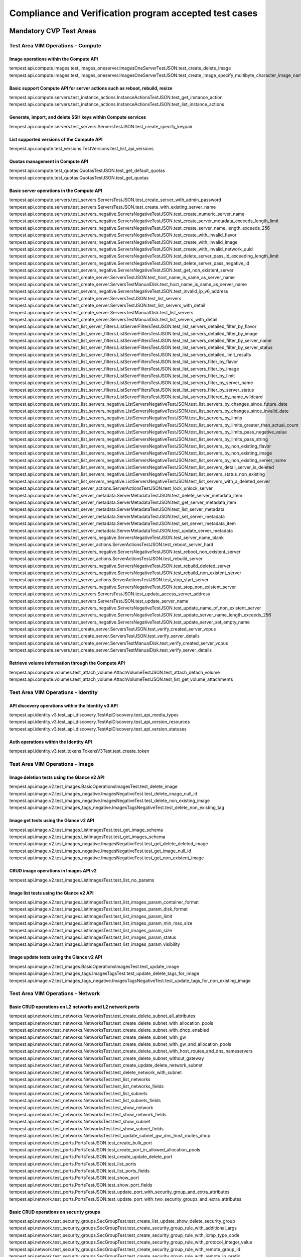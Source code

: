 .. This work is lit_snapshots_list_details_with_paramsensed under a Creative Commons Attribution 4.0 International License.
.. http://creativecommons.org/licenses/by/4.0
.. (c) Ericsson AB

=======================================================
Compliance and Verification program accepted test cases
=======================================================

  .. toctree::
     :maxdepth: 2


Mandatory CVP Test Areas
========================

----------------------------------
Test Area VIM Operations - Compute
----------------------------------

Image operations within the Compute API
---------------------------------------

| tempest.api.compute.images.test_images_oneserver.ImagesOneServerTestJSON.test_create_delete_image
| tempest.api.compute.images.test_images_oneserver.ImagesOneServerTestJSON.test_create_image_specify_multibyte_character_image_name


Basic support Compute API for server actions such as reboot, rebuild, resize
----------------------------------------------------------------------------

| tempest.api.compute.servers.test_instance_actions.InstanceActionsTestJSON.test_get_instance_action
| tempest.api.compute.servers.test_instance_actions.InstanceActionsTestJSON.test_list_instance_actions


Generate, import, and delete SSH keys within Compute services
-------------------------------------------------------------

| tempest.api.compute.servers.test_servers.ServersTestJSON.test_create_specify_keypair


List supported versions of the Compute API
------------------------------------------

| tempest.api.compute.test_versions.TestVersions.test_list_api_versions


Quotas management in Compute API
--------------------------------

| tempest.api.compute.test_quotas.QuotasTestJSON.test_get_default_quotas
| tempest.api.compute.test_quotas.QuotasTestJSON.test_get_quotas


Basic server operations in the Compute API
------------------------------------------

| tempest.api.compute.servers.test_servers.ServersTestJSON.test_create_server_with_admin_password
| tempest.api.compute.servers.test_servers.ServersTestJSON.test_create_with_existing_server_name
| tempest.api.compute.servers.test_servers_negative.ServersNegativeTestJSON.test_create_numeric_server_name
| tempest.api.compute.servers.test_servers_negative.ServersNegativeTestJSON.test_create_server_metadata_exceeds_length_limit
| tempest.api.compute.servers.test_servers_negative.ServersNegativeTestJSON.test_create_server_name_length_exceeds_256
| tempest.api.compute.servers.test_servers_negative.ServersNegativeTestJSON.test_create_with_invalid_flavor
| tempest.api.compute.servers.test_servers_negative.ServersNegativeTestJSON.test_create_with_invalid_image
| tempest.api.compute.servers.test_servers_negative.ServersNegativeTestJSON.test_create_with_invalid_network_uuid
| tempest.api.compute.servers.test_servers_negative.ServersNegativeTestJSON.test_delete_server_pass_id_exceeding_length_limit
| tempest.api.compute.servers.test_servers_negative.ServersNegativeTestJSON.test_delete_server_pass_negative_id
| tempest.api.compute.servers.test_servers_negative.ServersNegativeTestJSON.test_get_non_existent_server
| tempest.api.compute.servers.test_create_server.ServersTestJSON.test_host_name_is_same_as_server_name
| tempest.api.compute.servers.test_create_server.ServersTestManualDisk.test_host_name_is_same_as_server_name
| tempest.api.compute.servers.test_servers_negative.ServersNegativeTestJSON.test_invalid_ip_v6_address
| tempest.api.compute.servers.test_create_server.ServersTestJSON.test_list_servers
| tempest.api.compute.servers.test_create_server.ServersTestJSON.test_list_servers_with_detail
| tempest.api.compute.servers.test_create_server.ServersTestManualDisk.test_list_servers
| tempest.api.compute.servers.test_create_server.ServersTestManualDisk.test_list_servers_with_detail
| tempest.api.compute.servers.test_list_server_filters.ListServerFiltersTestJSON.test_list_servers_detailed_filter_by_flavor
| tempest.api.compute.servers.test_list_server_filters.ListServerFiltersTestJSON.test_list_servers_detailed_filter_by_image
| tempest.api.compute.servers.test_list_server_filters.ListServerFiltersTestJSON.test_list_servers_detailed_filter_by_server_name
| tempest.api.compute.servers.test_list_server_filters.ListServerFiltersTestJSON.test_list_servers_detailed_filter_by_server_status
| tempest.api.compute.servers.test_list_server_filters.ListServerFiltersTestJSON.test_list_servers_detailed_limit_results
| tempest.api.compute.servers.test_list_server_filters.ListServerFiltersTestJSON.test_list_servers_filter_by_flavor
| tempest.api.compute.servers.test_list_server_filters.ListServerFiltersTestJSON.test_list_servers_filter_by_image
| tempest.api.compute.servers.test_list_server_filters.ListServerFiltersTestJSON.test_list_servers_filter_by_limit
| tempest.api.compute.servers.test_list_server_filters.ListServerFiltersTestJSON.test_list_servers_filter_by_server_name
| tempest.api.compute.servers.test_list_server_filters.ListServerFiltersTestJSON.test_list_servers_filter_by_server_status
| tempest.api.compute.servers.test_list_server_filters.ListServerFiltersTestJSON.test_list_servers_filtered_by_name_wildcard
| tempest.api.compute.servers.test_list_servers_negative.ListServersNegativeTestJSON.test_list_servers_by_changes_since_future_date
| tempest.api.compute.servers.test_list_servers_negative.ListServersNegativeTestJSON.test_list_servers_by_changes_since_invalid_date
| tempest.api.compute.servers.test_list_servers_negative.ListServersNegativeTestJSON.test_list_servers_by_limits
| tempest.api.compute.servers.test_list_servers_negative.ListServersNegativeTestJSON.test_list_servers_by_limits_greater_than_actual_count
| tempest.api.compute.servers.test_list_servers_negative.ListServersNegativeTestJSON.test_list_servers_by_limits_pass_negative_value
| tempest.api.compute.servers.test_list_servers_negative.ListServersNegativeTestJSON.test_list_servers_by_limits_pass_string
| tempest.api.compute.servers.test_list_servers_negative.ListServersNegativeTestJSON.test_list_servers_by_non_existing_flavor
| tempest.api.compute.servers.test_list_servers_negative.ListServersNegativeTestJSON.test_list_servers_by_non_existing_image
| tempest.api.compute.servers.test_list_servers_negative.ListServersNegativeTestJSON.test_list_servers_by_non_existing_server_name
| tempest.api.compute.servers.test_list_servers_negative.ListServersNegativeTestJSON.test_list_servers_detail_server_is_deleted
| tempest.api.compute.servers.test_list_servers_negative.ListServersNegativeTestJSON.test_list_servers_status_non_existing
| tempest.api.compute.servers.test_list_servers_negative.ListServersNegativeTestJSON.test_list_servers_with_a_deleted_server
| tempest.api.compute.servers.test_server_actions.ServerActionsTestJSON.test_lock_unlock_server
| tempest.api.compute.servers.test_server_metadata.ServerMetadataTestJSON.test_delete_server_metadata_item
| tempest.api.compute.servers.test_server_metadata.ServerMetadataTestJSON.test_get_server_metadata_item
| tempest.api.compute.servers.test_server_metadata.ServerMetadataTestJSON.test_list_server_metadata
| tempest.api.compute.servers.test_server_metadata.ServerMetadataTestJSON.test_set_server_metadata
| tempest.api.compute.servers.test_server_metadata.ServerMetadataTestJSON.test_set_server_metadata_item
| tempest.api.compute.servers.test_server_metadata.ServerMetadataTestJSON.test_update_server_metadata
| tempest.api.compute.servers.test_servers_negative.ServersNegativeTestJSON.test_server_name_blank
| tempest.api.compute.servers.test_server_actions.ServerActionsTestJSON.test_reboot_server_hard
| tempest.api.compute.servers.test_servers_negative.ServersNegativeTestJSON.test_reboot_non_existent_server
| tempest.api.compute.servers.test_server_actions.ServerActionsTestJSON.test_rebuild_server
| tempest.api.compute.servers.test_servers_negative.ServersNegativeTestJSON.test_rebuild_deleted_server
| tempest.api.compute.servers.test_servers_negative.ServersNegativeTestJSON.test_rebuild_non_existent_server
| tempest.api.compute.servers.test_server_actions.ServerActionsTestJSON.test_stop_start_server
| tempest.api.compute.servers.test_servers_negative.ServersNegativeTestJSON.test_stop_non_existent_server
| tempest.api.compute.servers.test_servers.ServersTestJSON.test_update_access_server_address
| tempest.api.compute.servers.test_servers.ServersTestJSON.test_update_server_name
| tempest.api.compute.servers.test_servers_negative.ServersNegativeTestJSON.test_update_name_of_non_existent_server
| tempest.api.compute.servers.test_servers_negative.ServersNegativeTestJSON.test_update_server_name_length_exceeds_256
| tempest.api.compute.servers.test_servers_negative.ServersNegativeTestJSON.test_update_server_set_empty_name
| tempest.api.compute.servers.test_create_server.ServersTestJSON.test_verify_created_server_vcpus
| tempest.api.compute.servers.test_create_server.ServersTestJSON.test_verify_server_details
| tempest.api.compute.servers.test_create_server.ServersTestManualDisk.test_verify_created_server_vcpus
| tempest.api.compute.servers.test_create_server.ServersTestManualDisk.test_verify_server_details


Retrieve volume information through the Compute API
---------------------------------------------------

| tempest.api.compute.volumes.test_attach_volume.AttachVolumeTestJSON.test_attach_detach_volume
| tempest.api.compute.volumes.test_attach_volume.AttachVolumeTestJSON.test_list_get_volume_attachments



-----------------------------------
Test Area VIM Operations - Identity
-----------------------------------

API discovery operations within the Identity v3 API
---------------------------------------------------

| tempest.api.identity.v3.test_api_discovery.TestApiDiscovery.test_api_media_types
| tempest.api.identity.v3.test_api_discovery.TestApiDiscovery.test_api_version_resources
| tempest.api.identity.v3.test_api_discovery.TestApiDiscovery.test_api_version_statuses


Auth operations within the Identity API
---------------------------------------

| tempest.api.identity.v3.test_tokens.TokensV3Test.test_create_token


--------------------------------
Test Area VIM Operations - Image
--------------------------------

Image deletion tests using the Glance v2 API
--------------------------------------------

| tempest.api.image.v2.test_images.BasicOperationsImagesTest.test_delete_image
| tempest.api.image.v2.test_images_negative.ImagesNegativeTest.test_delete_image_null_id
| tempest.api.image.v2.test_images_negative.ImagesNegativeTest.test_delete_non_existing_image
| tempest.api.image.v2.test_images_tags_negative.ImagesTagsNegativeTest.test_delete_non_existing_tag


Image get tests using the Glance v2 API
---------------------------------------

| tempest.api.image.v2.test_images.ListImagesTest.test_get_image_schema
| tempest.api.image.v2.test_images.ListImagesTest.test_get_images_schema
| tempest.api.image.v2.test_images_negative.ImagesNegativeTest.test_get_delete_deleted_image
| tempest.api.image.v2.test_images_negative.ImagesNegativeTest.test_get_image_null_id
| tempest.api.image.v2.test_images_negative.ImagesNegativeTest.test_get_non_existent_image


CRUD image operations in Images API v2
--------------------------------------

| tempest.api.image.v2.test_images.ListImagesTest.test_list_no_params


Image list tests using the Glance v2 API
----------------------------------------

| tempest.api.image.v2.test_images.ListImagesTest.test_list_images_param_container_format
| tempest.api.image.v2.test_images.ListImagesTest.test_list_images_param_disk_format
| tempest.api.image.v2.test_images.ListImagesTest.test_list_images_param_limit
| tempest.api.image.v2.test_images.ListImagesTest.test_list_images_param_min_max_size
| tempest.api.image.v2.test_images.ListImagesTest.test_list_images_param_size
| tempest.api.image.v2.test_images.ListImagesTest.test_list_images_param_status
| tempest.api.image.v2.test_images.ListImagesTest.test_list_images_param_visibility


Image update tests using the Glance v2 API
------------------------------------------

| tempest.api.image.v2.test_images.BasicOperationsImagesTest.test_update_image
| tempest.api.image.v2.test_images_tags.ImagesTagsTest.test_update_delete_tags_for_image
| tempest.api.image.v2.test_images_tags_negative.ImagesTagsNegativeTest.test_update_tags_for_non_existing_image


----------------------------------
Test Area VIM Operations - Network
----------------------------------

Basic CRUD operations on L2 networks and L2 network ports
---------------------------------------------------------

| tempest.api.network.test_networks.NetworksTest.test_create_delete_subnet_all_attributes
| tempest.api.network.test_networks.NetworksTest.test_create_delete_subnet_with_allocation_pools
| tempest.api.network.test_networks.NetworksTest.test_create_delete_subnet_with_dhcp_enabled
| tempest.api.network.test_networks.NetworksTest.test_create_delete_subnet_with_gw
| tempest.api.network.test_networks.NetworksTest.test_create_delete_subnet_with_gw_and_allocation_pools
| tempest.api.network.test_networks.NetworksTest.test_create_delete_subnet_with_host_routes_and_dns_nameservers
| tempest.api.network.test_networks.NetworksTest.test_create_delete_subnet_without_gateway
| tempest.api.network.test_networks.NetworksTest.test_create_update_delete_network_subnet
| tempest.api.network.test_networks.NetworksTest.test_delete_network_with_subnet
| tempest.api.network.test_networks.NetworksTest.test_list_networks
| tempest.api.network.test_networks.NetworksTest.test_list_networks_fields
| tempest.api.network.test_networks.NetworksTest.test_list_subnets
| tempest.api.network.test_networks.NetworksTest.test_list_subnets_fields
| tempest.api.network.test_networks.NetworksTest.test_show_network
| tempest.api.network.test_networks.NetworksTest.test_show_network_fields
| tempest.api.network.test_networks.NetworksTest.test_show_subnet
| tempest.api.network.test_networks.NetworksTest.test_show_subnet_fields
| tempest.api.network.test_networks.NetworksTest.test_update_subnet_gw_dns_host_routes_dhcp
| tempest.api.network.test_ports.PortsTestJSON.test_create_bulk_port
| tempest.api.network.test_ports.PortsTestJSON.test_create_port_in_allowed_allocation_pools
| tempest.api.network.test_ports.PortsTestJSON.test_create_update_delete_port
| tempest.api.network.test_ports.PortsTestJSON.test_list_ports
| tempest.api.network.test_ports.PortsTestJSON.test_list_ports_fields
| tempest.api.network.test_ports.PortsTestJSON.test_show_port
| tempest.api.network.test_ports.PortsTestJSON.test_show_port_fields
| tempest.api.network.test_ports.PortsTestJSON.test_update_port_with_security_group_and_extra_attributes
| tempest.api.network.test_ports.PortsTestJSON.test_update_port_with_two_security_groups_and_extra_attributes


Basic CRUD operations on security groups
----------------------------------------

| tempest.api.network.test_security_groups.SecGroupTest.test_create_list_update_show_delete_security_group
| tempest.api.network.test_security_groups.SecGroupTest.test_create_security_group_rule_with_additional_args
| tempest.api.network.test_security_groups.SecGroupTest.test_create_security_group_rule_with_icmp_type_code
| tempest.api.network.test_security_groups.SecGroupTest.test_create_security_group_rule_with_protocol_integer_value
| tempest.api.network.test_security_groups.SecGroupTest.test_create_security_group_rule_with_remote_group_id
| tempest.api.network.test_security_groups.SecGroupTest.test_create_security_group_rule_with_remote_ip_prefix
| tempest.api.network.test_security_groups.SecGroupTest.test_create_show_delete_security_group_rule
| tempest.api.network.test_security_groups.SecGroupTest.test_list_security_groups
| tempest.api.network.test_security_groups_negative.NegativeSecGroupTest.test_create_additional_default_security_group_fails
| tempest.api.network.test_security_groups_negative.NegativeSecGroupTest.test_create_duplicate_security_group_rule_fails
| tempest.api.network.test_security_groups_negative.NegativeSecGroupTest.test_create_security_group_rule_with_bad_ethertype
| tempest.api.network.test_security_groups_negative.NegativeSecGroupTest.test_create_security_group_rule_with_bad_protocol
| tempest.api.network.test_security_groups_negative.NegativeSecGroupTest.test_create_security_group_rule_with_bad_remote_ip_prefix
| tempest.api.network.test_security_groups_negative.NegativeSecGroupTest.test_create_security_group_rule_with_invalid_ports
| tempest.api.network.test_security_groups_negative.NegativeSecGroupTest.test_create_security_group_rule_with_non_existent_remote_groupid
| tempest.api.network.test_security_groups_negative.NegativeSecGroupTest.test_create_security_group_rule_with_non_existent_security_group
| tempest.api.network.test_security_groups_negative.NegativeSecGroupTest.test_delete_non_existent_security_group
| tempest.api.network.test_security_groups_negative.NegativeSecGroupTest.test_show_non_existent_security_group
| tempest.api.network.test_security_groups_negative.NegativeSecGroupTest.test_show_non_existent_security_group_rule


---------------------------------
Test Area VIM Operations - Volume
---------------------------------

Volume attach and detach operations with the Cinder v2 API
----------------------------------------------------------

| tempest.api.volume.test_volumes_actions.VolumesV2ActionsTest.test_attach_detach_volume_to_instance
| tempest.api.volume.test_volumes_actions.VolumesV2ActionsTest.test_get_volume_attachment
| tempest.api.volume.test_volumes_negative.VolumesV2NegativeTest.test_attach_volumes_with_nonexistent_volume_id
| tempest.api.volume.test_volumes_negative.VolumesV2NegativeTest.test_detach_volumes_with_invalid_volume_id


Volume service availability zone operations with the Cinder v2 API
------------------------------------------------------------------

| tempest.api.volume.test_availability_zone.AvailabilityZoneV2TestJSON.test_get_availability_zone_list


Volume cloning operations with the Cinder v2 API
------------------------------------------------

| tempest.api.volume.test_volumes_get.VolumesV2GetTest.test_volume_create_get_update_delete_as_clone


Image copy-to-volume operations with the Cinder v2 API
------------------------------------------------------

| tempest.api.volume.test_volumes_actions.VolumesV2ActionsTest.test_volume_bootable
| tempest.api.volume.test_volumes_get.VolumesV2GetTest.test_volume_create_get_update_delete_from_image


Volume creation and deletion operations with the Cinder v2 API
--------------------------------------------------------------

| tempest.api.volume.test_volumes_get.VolumesV2GetTest.test_volume_create_get_update_delete
| tempest.api.volume.test_volumes_negative.VolumesV2NegativeTest.test_create_volume_with_invalid_size
| tempest.api.volume.test_volumes_negative.VolumesV2NegativeTest.test_create_volume_with_nonexistent_source_volid
| tempest.api.volume.test_volumes_negative.VolumesV2NegativeTest.test_create_volume_with_nonexistent_volume_type
| tempest.api.volume.test_volumes_negative.VolumesV2NegativeTest.test_create_volume_with_out_passing_size
| tempest.api.volume.test_volumes_negative.VolumesV2NegativeTest.test_create_volume_with_size_negative
| tempest.api.volume.test_volumes_negative.VolumesV2NegativeTest.test_create_volume_with_size_zero


Volume service extension listing operations with the Cinder v2 API
------------------------------------------------------------------

| tempest.api.volume.test_extensions.ExtensionsV2TestJSON.test_list_extensions


Volume GET operations with the Cinder v2 API
--------------------------------------------

| tempest.api.volume.test_volumes_negative.VolumesV2NegativeTest.test_get_invalid_volume_id
| tempest.api.volume.test_volumes_negative.VolumesV2NegativeTest.test_get_volume_without_passing_volume_id
| tempest.api.volume.test_volumes_negative.VolumesV2NegativeTest.test_volume_get_nonexistent_volume_id


Volume listing operations with the Cinder v2 API
------------------------------------------------

| tempest.api.volume.test_volumes_list.VolumesV2ListTestJSON.test_volume_list
| tempest.api.volume.test_volumes_list.VolumesV2ListTestJSON.test_volume_list_by_name
| tempest.api.volume.test_volumes_list.VolumesV2ListTestJSON.test_volume_list_details_by_name
| tempest.api.volume.test_volumes_list.VolumesV2ListTestJSON.test_volume_list_param_display_name_and_status
| tempest.api.volume.test_volumes_list.VolumesV2ListTestJSON.test_volume_list_with_detail_param_display_name_and_status
| tempest.api.volume.test_volumes_list.VolumesV2ListTestJSON.test_volume_list_with_detail_param_metadata
| tempest.api.volume.test_volumes_list.VolumesV2ListTestJSON.test_volume_list_with_details
| tempest.api.volume.test_volumes_list.VolumesV2ListTestJSON.test_volume_list_with_param_metadata
| tempest.api.volume.test_volumes_list.VolumesV2ListTestJSON.test_volumes_list_by_availability_zone
| tempest.api.volume.test_volumes_list.VolumesV2ListTestJSON.test_volumes_list_by_status
| tempest.api.volume.test_volumes_list.VolumesV2ListTestJSON.test_volumes_list_details_by_availability_zone
| tempest.api.volume.test_volumes_list.VolumesV2ListTestJSON.test_volumes_list_details_by_status
| tempest.api.volume.test_volumes_negative.VolumesV2NegativeTest.test_list_volumes_detail_with_invalid_status
| tempest.api.volume.test_volumes_negative.VolumesV2NegativeTest.test_list_volumes_detail_with_nonexistent_name
| tempest.api.volume.test_volumes_negative.VolumesV2NegativeTest.test_list_volumes_with_invalid_status
| tempest.api.volume.test_volumes_negative.VolumesV2NegativeTest.test_list_volumes_with_nonexistent_name
| tempest.api.volume.v2.test_volumes_list.VolumesV2ListTestJSON.test_volume_list_details_pagination
| tempest.api.volume.v2.test_volumes_list.VolumesV2ListTestJSON.test_volume_list_details_with_multiple_params
| tempest.api.volume.v2.test_volumes_list.VolumesV2ListTestJSON.test_volume_list_pagination


Volume metadata operations with the Cinder v2 API
-------------------------------------------------

| tempest.api.volume.test_volume_metadata.VolumesV2MetadataTest.test_create_get_delete_volume_metadata
| tempest.api.volume.test_volume_metadata.VolumesV2MetadataTest.test_update_volume_metadata_item


Verification of read-only status on volumes with the Cinder v2 API
------------------------------------------------------------------

| tempest.api.volume.test_volumes_actions.VolumesV2ActionsTest.test_volume_readonly_update


Volume reservation operations with the Cinder v2 API
----------------------------------------------------

| tempest.api.volume.test_volumes_actions.VolumesV2ActionsTest.test_reserve_unreserve_volume
| tempest.api.volume.test_volumes_negative.VolumesV2NegativeTest.test_reserve_volume_with_negative_volume_status
| tempest.api.volume.test_volumes_negative.VolumesV2NegativeTest.test_reserve_volume_with_nonexistent_volume_id
| tempest.api.volume.test_volumes_negative.VolumesV2NegativeTest.test_unreserve_volume_with_nonexistent_volume_id


Volume snapshot creation/deletion operations with the Cinder v2 API
-------------------------------------------------------------------

| tempest.api.volume.test_snapshot_metadata.SnapshotV2MetadataTestJSON.test_create_get_delete_snapshot_metadata
| tempest.api.volume.test_snapshot_metadata.SnapshotV2MetadataTestJSON.test_update_snapshot_metadata_item
| tempest.api.volume.test_volumes_negative.VolumesV2NegativeTest.test_create_volume_with_nonexistent_snapshot_id
| tempest.api.volume.test_volumes_negative.VolumesV2NegativeTest.test_delete_invalid_volume_id
| tempest.api.volume.test_volumes_negative.VolumesV2NegativeTest.test_delete_volume_without_passing_volume_id
| tempest.api.volume.test_volumes_negative.VolumesV2NegativeTest.test_volume_delete_nonexistent_volume_id
| tempest.api.volume.test_volumes_snapshots.VolumesV2SnapshotTestJSON.test_snapshot_create_get_list_update_delete
| tempest.api.volume.test_volumes_snapshots.VolumesV2SnapshotTestJSON.test_volume_from_snapshot
| tempest.api.volume.test_volumes_snapshots.VolumesV2SnapshotTestJSON.test_snapshots_list_details_with_params
| tempest.api.volume.test_volumes_snapshots.VolumesV2SnapshotTestJSON.test_snapshots_list_with_params
| tempest.api.volume.test_volumes_snapshots_negative.VolumesV2SnapshotNegativeTestJSON.test_create_snapshot_with_nonexistent_volume_id
| tempest.api.volume.test_volumes_snapshots_negative.VolumesV2SnapshotNegativeTestJSON.test_create_snapshot_without_passing_volume_id


Volume update operations with the Cinder v2 API
-----------------------------------------------

| tempest.api.volume.test_volumes_negative.VolumesV2NegativeTest.test_update_volume_with_empty_volume_id
| tempest.api.volume.test_volumes_negative.VolumesV2NegativeTest.test_update_volume_with_invalid_volume_id
| tempest.api.volume.test_volumes_negative.VolumesV2NegativeTest.test_update_volume_with_nonexistent_volume_id


---------------------------
Test Area High Availability
---------------------------

Verify high availability of OpenStack controller services
------------------------------------------------------

| opnfv.ha.tc001.nova-api_service_down
| opnfv.ha.tc003.neutron-server_service_down
| opnfv.ha.tc004.keystone_service_down
| opnfv.ha.tc005.glance-api_service_down
| opnfv.ha.tc006.cinder-api_service_down
| opnfv.ha.tc009.cpu_overload
| opnfv.ha.tc010.disk_I/O_block
| opnfv.ha.tc011.load_balance_service_down


Optional CVP Test Areas
========================


-----------------
Test Area BGP VPN
-----------------

Verify association and dissasocitation of node using route targets
------------------------------------------------------------------

| opnfv.sdnvpn.subnet_connectivity
| opnfv.sdnvpn.tenant separation
| opnfv.sdnvpn.router_association
| opnfv.sdnvpn.router_association_floating_ip

